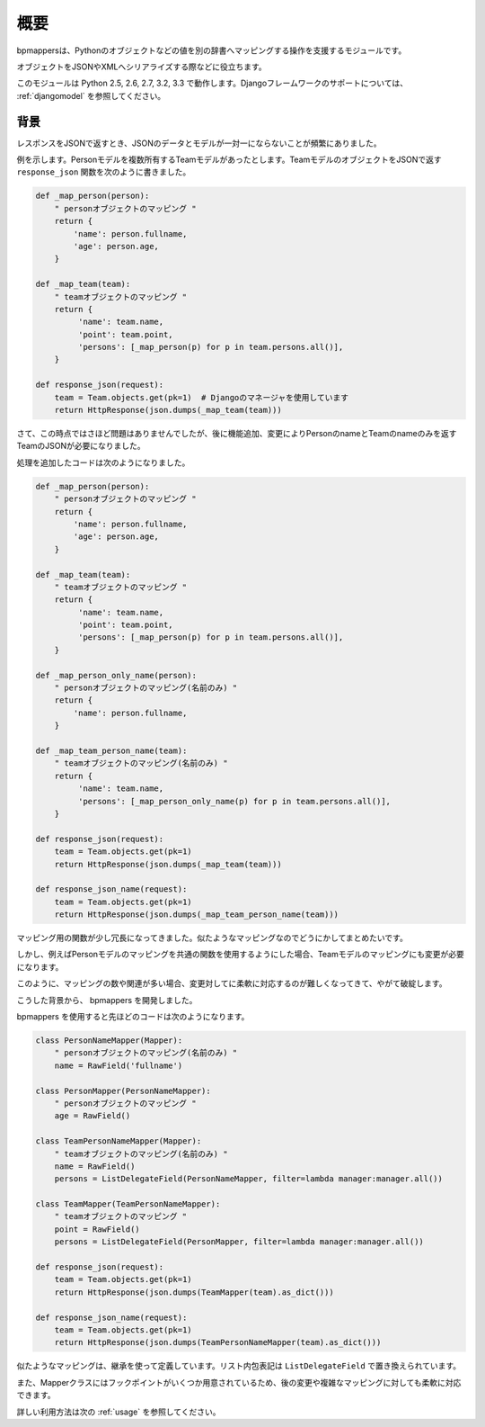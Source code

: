 .. _intro:

概要
====

bpmappersは、Pythonのオブジェクトなどの値を別の辞書へマッピングする操作を支援するモジュールです。

オブジェクトをJSONやXMLへシリアライズする際などに役立ちます。

このモジュールは Python 2.5, 2.6, 2.7, 3.2, 3.3 で動作します。Djangoフレームワークのサポートについては、 :ref:`djangomodel` を参照してください。

背景
----

レスポンスをJSONで返すとき、JSONのデータとモデルが一対一にならないことが頻繁にありました。

例を示します。Personモデルを複数所有するTeamモデルがあったとします。TeamモデルのオブジェクトをJSONで返す ``response_json`` 関数を次のように書きました。

.. code-block:: python

   def _map_person(person):
       " personオブジェクトのマッピング "
       return {
           'name': person.fullname,
           'age': person.age,
       }
   
   def _map_team(team):
       " teamオブジェクトのマッピング "
       return {
            'name': team.name,
            'point': team.point,
            'persons': [_map_person(p) for p in team.persons.all()],
       }
   
   def response_json(request):
       team = Team.objects.get(pk=1)  # Djangoのマネージャを使用しています
       return HttpResponse(json.dumps(_map_team(team)))

さて、この時点ではさほど問題はありませんでしたが、後に機能追加、変更によりPersonのnameとTeamのnameのみを返すTeamのJSONが必要になりました。

処理を追加したコードは次のようになりました。

.. code-block:: python

   def _map_person(person):
       " personオブジェクトのマッピング "
       return {
           'name': person.fullname,
           'age': person.age,
       }
   
   def _map_team(team):
       " teamオブジェクトのマッピング "
       return {
            'name': team.name,
            'point': team.point,
            'persons': [_map_person(p) for p in team.persons.all()],
       }
   
   def _map_person_only_name(person):
       " personオブジェクトのマッピング(名前のみ) "
       return {
           'name': person.fullname,
       }
   
   def _map_team_person_name(team):
       " teamオブジェクトのマッピング(名前のみ) "
       return {
            'name': team.name,
            'persons': [_map_person_only_name(p) for p in team.persons.all()],
       }
   
   def response_json(request):
       team = Team.objects.get(pk=1)
       return HttpResponse(json.dumps(_map_team(team)))

   def response_json_name(request):
       team = Team.objects.get(pk=1)
       return HttpResponse(json.dumps(_map_team_person_name(team)))

マッピング用の関数が少し冗長になってきました。似たようなマッピングなのでどうにかしてまとめたいです。

しかし、例えばPersonモデルのマッピングを共通の関数を使用するようにした場合、Teamモデルのマッピングにも変更が必要になります。

このように、マッピングの数や関連が多い場合、変更対してに柔軟に対応するのが難しくなってきて、やがて破綻します。

こうした背景から、 bpmappers を開発しました。

bpmappers を使用すると先ほどのコードは次のようになります。

.. code-block:: python

   class PersonNameMapper(Mapper):
       " personオブジェクトのマッピング(名前のみ) "
       name = RawField('fullname')

   class PersonMapper(PersonNameMapper):
       " personオブジェクトのマッピング "
       age = RawField()

   class TeamPersonNameMapper(Mapper):
       " teamオブジェクトのマッピング(名前のみ) "
       name = RawField()
       persons = ListDelegateField(PersonNameMapper, filter=lambda manager:manager.all())

   class TeamMapper(TeamPersonNameMapper):
       " teamオブジェクトのマッピング "
       point = RawField()
       persons = ListDelegateField(PersonMapper, filter=lambda manager:manager.all())

   def response_json(request):
       team = Team.objects.get(pk=1)
       return HttpResponse(json.dumps(TeamMapper(team).as_dict()))

   def response_json_name(request):
       team = Team.objects.get(pk=1)
       return HttpResponse(json.dumps(TeamPersonNameMapper(team).as_dict()))

似たようなマッピングは、継承を使って定義しています。リスト内包表記は ``ListDelegateField`` で置き換えられています。

また、Mapperクラスにはフックポイントがいくつか用意されているため、後の変更や複雑なマッピングに対しても柔軟に対応できます。

詳しい利用方法は次の :ref:`usage` を参照してください。
